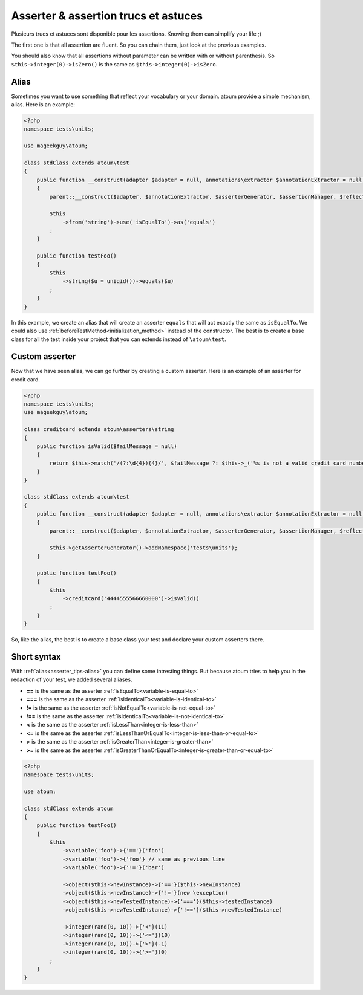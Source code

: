 .. _asserter_tips:

Asserter & assertion trucs et astuces
*************************************

Plusieurs trucs et astuces sont disponible pour les assertions. Knowing them can simplify your life ;)

The first one is that all assertion are fluent. So you can chain them, just look at the previous examples.

You should also know that all assertions without parameter can be written with or without parenthesis.
So ``$this->integer(0)->isZero()`` is the same as ``$this->integer(0)->isZero``.

.. _asserter_tips-alias:

Alias
=====

Sometimes you want to use something that reflect your vocabulary or your domain. atoum provide a simple mechanism, alias.
Here is an example:

.. code-block:: php

	<?php
	namespace tests\units;

	use mageekguy\atoum;

	class stdClass extends atoum\test
	{
	    public function __construct(adapter $adapter = null, annotations\extractor $annotationExtractor = null, asserter\generator $asserterGenerator = null, test\assertion\manager $assertionManager = null, \closure $reflectionClassFactory = null)
	    {
	        parent::__construct($adapter, $annotationExtractor, $asserterGenerator, $assertionManager, $reflectionClassFactory);

	        $this
	            ->from('string')->use('isEqualTo')->as('equals')
	        ;
	    }

	    public function testFoo()
	    {
	        $this
	            ->string($u = uniqid())->equals($u)
	        ;
	    }
	}

In this example, we create an alias that will create an asserter ``equals`` that will act exactly the same
as ``isEqualTo``. We could also use :ref:`beforeTestMethod<initialization_method>` instead of the constructor. The best is to
create a base class for all the test inside your project that you can extends instead of ``\atoum\test``.

.. _asserter-custom:

Custom asserter
===============

Now that we have seen alias, we can go further by creating a custom asserter. Here is an example of an asserter for credit card.

.. code-block:: php

	<?php
	namespace tests\units;
	use mageekguy\atoum;

	class creditcard extends atoum\asserters\string
	{
	    public function isValid($failMessage = null)
	    {
	        return $this->match('/(?:\d{4}){4}/', $failMessage ?: $this->_('%s is not a valid credit card number', $this));
	    }
	}

	class stdClass extends atoum\test
	{
	    public function __construct(adapter $adapter = null, annotations\extractor $annotationExtractor = null, asserter\generator $asserterGenerator = null, test\assertion\manager $assertionManager = null, \closure $reflectionClassFactory = null)
	    {
	        parent::__construct($adapter, $annotationExtractor, $asserterGenerator, $assertionManager, $reflectionClassFactory);

	        $this->getAsserterGenerator()->addNamespace('tests\units');
	    }

	    public function testFoo()
	    {
	        $this
	            ->creditcard('4444555566660000')->isValid()
	        ;
	    }
	}

So, like the alias, the best is to create a base class your test and declare your custom asserters there.

.. _asserter_tips-short:

Short syntax
============

With :ref:`alias<asserter_tips-alias>` you can define some intresting things. But because atoum tries to help you in the redaction of your test, we added several aliases.

* **==** is the same as the asserter :ref:`isEqualTo<variable-is-equal-to>`
* **===** is the same as the asserter :ref:`isIdenticalTo<variable-is-identical-to>`
* **!=** is the same as the asserter :ref:`isNotEqualTo<variable-is-not-equal-to>`
* **!==** is the same as the asserter :ref:`isIdenticalTo<variable-is-not-identical-to>`
* **<** is the same as the asserter :ref:`isLessThan<integer-is-less-than>`
* **<=** is the same as the asserter :ref:`isLessThanOrEqualTo<integer-is-less-than-or-equal-to>`
* **>** is the same as the asserter :ref:`isGreaterThan<integer-is-greater-than>`
* **>=** is the same as the asserter :ref:`isGreaterThanOrEqualTo<integer-is-greater-than-or-equal-to>`

.. code-block:: php

	<?php
	namespace tests\units;

	use atoum;

	class stdClass extends atoum
	{
	    public function testFoo()
	    {
	        $this
	            ->variable('foo')->{'=='}('foo')
	            ->variable('foo')->{'foo'} // same as previous line
	            ->variable('foo')->{'!='}('bar')

	            ->object($this->newInstance)->{'=='}($this->newInstance)
	            ->object($this->newInstance)->{'!='}(new \exception)
	            ->object($this->newTestedInstance)->{'==='}($this->testedInstance)
	            ->object($this->newTestedInstance)->{'!=='}($this->newTestedInstance)

	            ->integer(rand(0, 10))->{'<'}(11)
	            ->integer(rand(0, 10))->{'<='}(10)
	            ->integer(rand(0, 10))->{'>'}(-1)
	            ->integer(rand(0, 10))->{'>='}(0)
	        ;
	    }
	}
